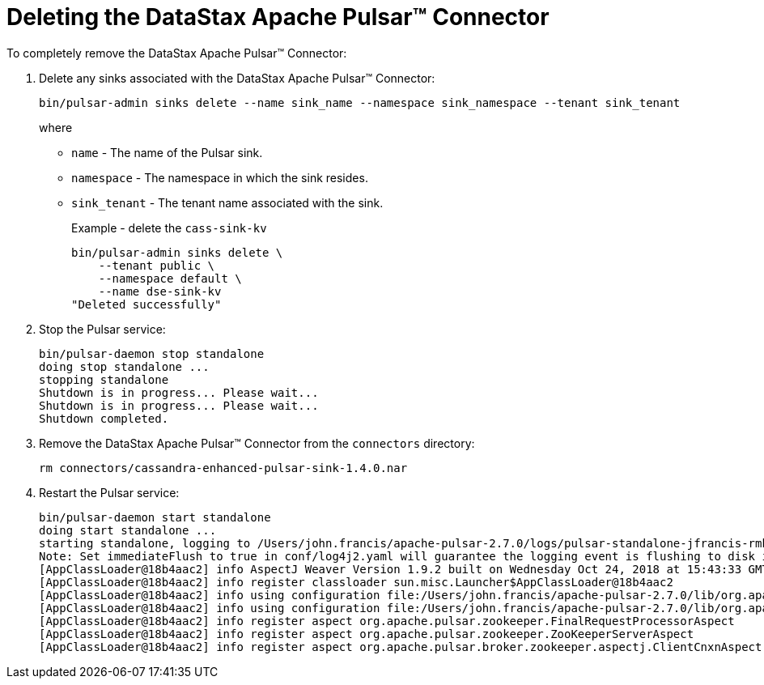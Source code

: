 = Deleting the DataStax Apache Pulsar™ Connector 
:page-aliases: opsPulsarDeleteConnector.adoc
:page-tag: pulsar-connector,admin,manage,pulsar

To completely remove the DataStax Apache Pulsar™ Connector:

. Delete any sinks associated with the DataStax Apache Pulsar™ Connector:
+
[source,language-bash]
----
bin/pulsar-admin sinks delete --name sink_name --namespace sink_namespace --tenant sink_tenant
----
+
where
+
* `name` - The name of the Pulsar sink.
* `namespace` - The namespace in which the sink resides.
* `sink_tenant` - The tenant name associated with the sink.
+
Example - delete the `cass-sink-kv`
+
[source,language-bash]
----
bin/pulsar-admin sinks delete \
    --tenant public \
    --namespace default \
    --name dse-sink-kv
"Deleted successfully"
----
. Stop the Pulsar service:
+
[source,language-bash]
----
bin/pulsar-daemon stop standalone
doing stop standalone ...
stopping standalone
Shutdown is in progress... Please wait...
Shutdown is in progress... Please wait...
Shutdown completed.
----
. Remove the DataStax Apache Pulsar™ Connector from the `connectors` directory:
+
[source,language-bash]
----
rm connectors/cassandra-enhanced-pulsar-sink-1.4.0.nar
----
. Restart the Pulsar service:
+
[source,language-bash]
----
bin/pulsar-daemon start standalone
doing start standalone ...
starting standalone, logging to /Users/john.francis/apache-pulsar-2.7.0/logs/pulsar-standalone-jfrancis-rmbp15.log
Note: Set immediateFlush to true in conf/log4j2.yaml will guarantee the logging event is flushing to disk immediately. The default behavior is switched off due to performance considerations.
[AppClassLoader@18b4aac2] info AspectJ Weaver Version 1.9.2 built on Wednesday Oct 24, 2018 at 15:43:33 GMT
[AppClassLoader@18b4aac2] info register classloader sun.misc.Launcher$AppClassLoader@18b4aac2
[AppClassLoader@18b4aac2] info using configuration file:/Users/john.francis/apache-pulsar-2.7.0/lib/org.apache.pulsar-pulsar-zookeeper-2.7.0.jar!/META-INF/aop.xml
[AppClassLoader@18b4aac2] info using configuration file:/Users/john.francis/apache-pulsar-2.7.0/lib/org.apache.pulsar-pulsar-zookeeper-utils-2.7.0.jar!/META-INF/aop.xml
[AppClassLoader@18b4aac2] info register aspect org.apache.pulsar.zookeeper.FinalRequestProcessorAspect
[AppClassLoader@18b4aac2] info register aspect org.apache.pulsar.zookeeper.ZooKeeperServerAspect
[AppClassLoader@18b4aac2] info register aspect org.apache.pulsar.broker.zookeeper.aspectj.ClientCnxnAspect
----
